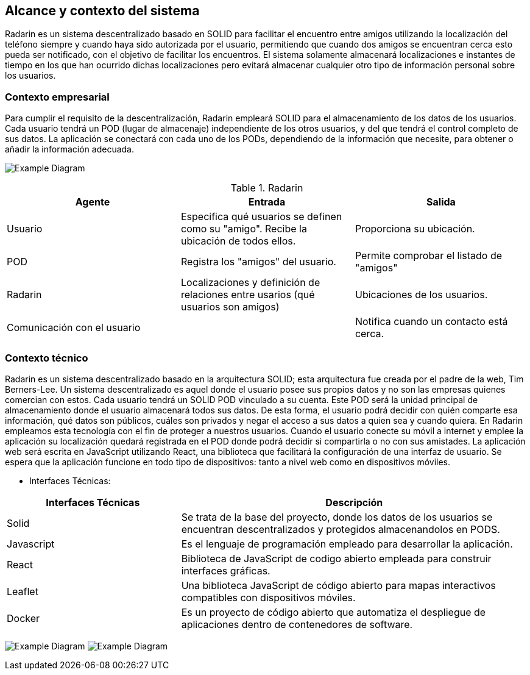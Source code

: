 [[section-system-scope-and-context]]
== Alcance y contexto del sistema

Radarin es un sistema descentralizado basado en SOLID para facilitar el encuentro entre amigos utilizando la localización del teléfono siempre 
y cuando haya sido autorizada por el usuario, permitiendo que cuando dos amigos se encuentran cerca esto pueda ser notificado, con el objetivo 
de facilitar los encuentros. El sistema solamente almacenará localizaciones e instantes de tiempo en los que han ocurrido dichas localizaciones pero evitará almacenar cualquier otro tipo de información personal sobre los usuarios.

=== Contexto empresarial

Para cumplir el requisito de la descentralización, Radarin empleará SOLID para el almacenamiento de los datos de los usuarios. Cada usuario tendrá un POD (lugar de almacenaje) independiente de los otros usuarios, y del que tendrá el control completo de sus datos.
La aplicación se conectará con cada uno de los PODs, dependiendo de la información que necesite, para obtener o añadir la información adecuada.

image:3-1-Diagram.PNG["Example Diagram"]

.Radarin
|=========================================================
| Agente |Entrada |Salida

| Usuario
| Especifica qué usuarios se definen como su "amigo". Recibe la ubicación de todos ellos.
| Proporciona su ubicación. 

| POD
| Registra los "amigos" del usuario.
| Permite comprobar el listado de "amigos"

| Radarin
| Localizaciones y definición de relaciones entre usarios (qué usuarios son amigos) 
| Ubicaciones de los usuarios.

| Comunicación con el usuario
| 
| Notifica cuando un contacto está cerca.

|=========================================================




=== Contexto técnico

Radarin es un sistema descentralizado basado en la arquitectura SOLID; esta arquitectura fue creada por el padre de la web, Tim Berners-Lee. 
Un sistema descentralizado es aquel donde el usuario posee sus propios datos y no son las empresas quienes comercian con estos. 
Cada usuario tendrá un SOLID POD vinculado a su cuenta. Este POD será la unidad principal de almacenamiento donde el usuario almacenará todos sus datos. De esta forma, el usuario podrá decidir con quién comparte esa información, qué datos son públicos, cuáles son privados y negar el acceso a sus datos a quien sea y cuando quiera.  
En Radarin empleamos esta tecnología con el fin de proteger a nuestros usuarios. Cuando el usuario conecte su móvil a internet y emplee la aplicación su localización quedará registrada en el POD donde podrá decidir si compartirla o no con sus amistades.
La aplicación web será escrita en JavaScript utilizando React, una biblioteca que facilitará la configuración de una interfaz de usuario. 
Se espera que la aplicación funcione en todo tipo de dispositivos: tanto a nivel web como en dispositivos móviles.

* Interfaces Técnicas:

[options="header",cols="1,2"]
|===
|Interfaces Técnicas|Descripción
|Solid|Se trata de la base del proyecto, donde los datos de los usuarios se encuentran descentralizados y protegidos almacenandolos en PODS.
|Javascript|Es el lenguaje de programación empleado para desarrollar la aplicación.
|React|Biblioteca de JavaScript de codigo abierto empleada para construir interfaces gráficas. 
|Leaflet|Una biblioteca JavaScript de código abierto para mapas interactivos compatibles con dispositivos móviles.
|Docker|Es un proyecto de código abierto que automatiza el despliegue de aplicaciones dentro de contenedores de software.
|===

image:3-2Diagram.png["Example Diagram"]
image:3-2Diagram-2.png["Example Diagram"]

